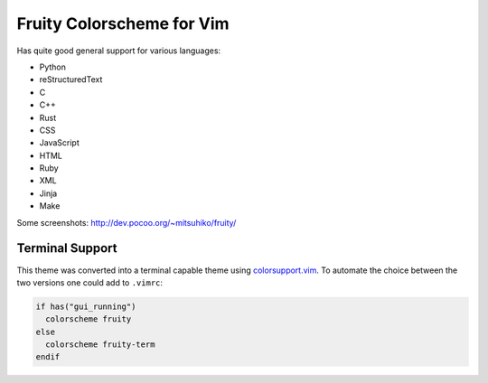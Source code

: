 Fruity Colorscheme for Vim
--------------------------

Has quite good general support for various languages:

-   Python
-   reStructuredText
-   C
-   C++
-   Rust
-   CSS
-   JavaScript
-   HTML
-   Ruby
-   XML
-   Jinja
-   Make   

Some screenshots: http://dev.pocoo.org/~mitsuhiko/fruity/


Terminal Support
~~~~~~~~~~~~~~~~

This theme was converted into a terminal capable theme using `colorsupport.vim`_.
To automate the choice between the two versions one could add to ``.vimrc``:

.. code-block:: vim

  if has("gui_running")
    colorscheme fruity
  else
    colorscheme fruity-term
  endif


.. _`colorsupport.vim`: https://github.com/vim-scripts/colorsupport.vim
